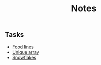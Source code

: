 #+title: Notes
[[https://github.com/Mobydack/Mobydack.notes/actions/workflows/test.yaml][file:https://github.com/Mobydack/Mobydack.notes/actions/workflows/test.yaml/badge.svg]]

** Tasks
- [[./tasks/food_lines/README.org][Food lines]]
- [[./tasks/is_unique_array/README.org][Unique array]]
- [[./tasks/snowflakes/README.org][Snowflakes]]
